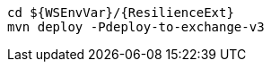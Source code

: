 [source,bash,subs="attributes+"]
----
cd ${WSEnvVar}/{ResilienceExt}
mvn deploy -Pdeploy-to-exchange-v3
----
